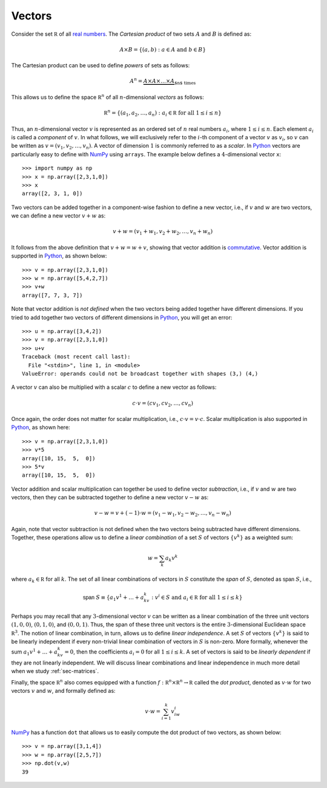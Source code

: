 Vectors
-------

Consider the set :math:`\mathbb R` of all `real numbers <https://en.wikipedia.org/wiki/Real_number>`_.
The *Cartesian product* of two sets :math:`A` and :math:`B` is defined as:

.. math::
    A\times B = \{(a,b) : a\in A \mbox{ and } b\in B\}

The Cartesian product can be used to define *powers* of sets as follows:

.. math::
    A^n = \underbrace{A \times A\times \ldots \times A}_{\mbox{$n$ times}}


This allows us to define the space :math:`\mathbb R^n` of all :math:`n`-dimensional *vectors*
as follows:

.. math::
    \mathbb R^n = \{(a_1,a_2,\ldots,a_n) : a_i\in\mathbb R \mbox{ for all } 1\leq i\leq n\}

Thus, an :math:`n`-dimensional vector :math:`v` is represented as an ordered set
of :math:`n` real numbers :math:`a_i`, where :math:`1\leq i\leq n`. Each element :math:`a_i`
is called a *component* of :math:`v`. In what follows, we will exclusively refer
to the :math:`i`-th component of a vector :math:`v` as :math:`v_i`, so :math:`v` can be written as :math:`v=(v_1,v_2,\ldots,v_n)`.
A vector of dimension :math:`1` is commonly referred to as a *scalar*.
In `Python <https://www.python.org/>`_
vectors are particularly easy to define with `NumPy <http://www.numpy.org/>`_
using ``arrays``. The example below defines a :math:`4`-dimensional vector ``x``: ::

    >>> import numpy as np
    >>> x = np.array([2,3,1,0])
    >>> x
    array([2, 3, 1, 0])

Two vectors can be added together in a component-wise fashion to define a new vector,
i.e., if :math:`v` and :math:`w` are two vectors, we can define a new vector
:math:`v+w` as:

.. math::
    v+w = (v_1+w_1,v_2+w_2,\ldots,v_n+w_n)

It follows from the above definition that :math:`v+w = w+v`, showing that vector
addition is `commutative <https://en.wikipedia.org/wiki/Commutative_property>`_.
Vector addition is supported in `Python <https://www.python.org/>`_, as shown below: ::

    >>> v = np.array([2,3,1,0])
    >>> w = np.array([5,4,2,7])
    >>> v+w
    array([7, 7, 3, 7])

Note that vector addition is *not defined* when the two vectors being added
together have different dimensions. If you tried to add together two vectors of
different dimensions in `Python <https://www.python.org/>`_, you will get an error: ::

    >>> u = np.array([3,4,2])
    >>> v = np.array([2,3,1,0])
    >>> u+v
    Traceback (most recent call last):
      File "<stdin>", line 1, in <module>
    ValueError: operands could not be broadcast together with shapes (3,) (4,)

A vector :math:`v` can also be multiplied with a scalar :math:`c` to define a
new vector as follows:

.. math::
    c\cdot v = (cv_1,cv_2,\ldots,cv_n)

Once again, the order does not matter for scalar multiplication, i.e.,
:math:`c\cdot v = v\cdot c`. Scalar multiplication is also supported in `Python <https://www.python.org/>`_,
as shown here: ::

    >>> v = np.array([2,3,1,0])
    >>> v*5
    array([10, 15,  5,  0])
    >>> 5*v
    array([10, 15,  5,  0])

Vector addition and scalar multiplication can together be used to define vector
*subtraction*, i.e., if :math:`v` and :math:`w` are two vectors, then they can be
subtracted together to define a new vector :math:`v-w` as:

.. math::
    v - w = v + (-1)\cdot w = (v_1-w_1,v_2-w_2,\ldots,v_n-w_n)

Again, note that vector subtraction is not defined when the two vectors being
subtracted have different dimensions. Together, these operations
allow us to define a *linear combination* of a set :math:`S` of vectors :math:`\{v^k\}`
as a weighted sum:

.. math::
    w = \sum_k a_k v^k

where :math:`a_k\in\mathbb R` for all :math:`k`. The set of all linear combinations of vectors in
:math:`S` constitute the *span* of :math:`S`, denoted as :math:`\textsf{span } S`, i.e.,

.. math::
    \textsf{span }S \equiv \{a_1v^1+\ldots+a_kv^k : v^i\in S\mbox{ and }a_i\in\mathbb R\mbox{ for all }1\leq i\leq k\}

Perhaps you may recall that any :math:`3`-dimensional vector :math:`v` can be written as
a linear combination of the three unit vectors :math:`(1,0,0)`, :math:`(0,1,0)`,
and :math:`(0,0,1)`. Thus, the span of these three unit vectors is the entire
:math:`3`-dimensional Euclidean space :math:`\mathbb R^3`. The notion of linear
combination, in turn, allows us to define *linear independence*. A set :math:`S` of vectors :math:`\{v^k\}`
is said to be linearly independent if every non-trivial linear combination of
vectors in :math:`S` is
non-zero. More formally, whenever the sum :math:`a_1v^1+\ldots+a_kv^k = 0`, then the coefficients :math:`a_i = 0`
for all :math:`1\leq i\leq k`. A set of vectors is said to be *linearly dependent*
if they are not linearly independent. We will discuss linear
combinations and linear independence in much more detail when we study :ref:`sec-matrices`.

Finally, the space :math:`\mathbb R^n` also comes equipped with a function
:math:`f:\mathbb R^n\times\mathbb R^n\rightarrow\mathbb R` called the *dot
product*, denoted as :math:`v\cdot w` for two vectors :math:`v` and :math:`w`, and formally defined as:

.. math::
    v\cdot w = \sum_{i=1}^k v_iw_i

`NumPy <http://www.numpy.org/>`_ has a function ``dot`` that allows us to
easily compute the dot product of two vectors, as shown below: ::

    >>> v = np.array([3,1,4])
    >>> w = np.array([2,5,7])
    >>> np.dot(v,w)
    39
